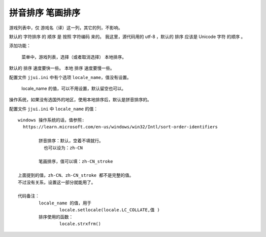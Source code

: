﻿==========================================
拼音排序 笔画排序
==========================================

游戏列表中，仅 游戏名（译）这一列，其它的列，不影响。

默认的 字符排序 的 顺序 是 按照 字符编码 来的。
我这里，源代码用的 utf-8 ，默认的 排序 应该是 Unicode 字符 的顺序 。

添加功能：
	
	菜单中，游戏列表，选择（或者取消选择） 本地排序。

默认的 排序 速度要快一些。
本地 排序 速度要慢一些。

配置文件  ``jjui.ini`` 中有个选项  ``locale_name``，值没有设置。
	
	locale_name 的值，可以不用设置，默认留空也可以。

操作系统，如果没有选国外的地区，使用本地排序后，默认是拼音排序的。

配置文件  ``jjui.ini`` 中 ``locale_name`` 的值： ::
	
	windows 操作系统的话，值参照:
	  https://learn.microsoft.com/en-us/windows/win32/Intl/sort-order-identifiers
	
		拼音排序：默认，空着不填就行。
		  也可以设为：zh-CN
	
		笔画排序，值可以填：zh-CN_stroke
	
	上面提到的值，zh-CN、zh-CN_stroke 都不是完整的值。
	不过没有关系，设置这一部分就能用了。
	
	代码备注：
		locale_name 的值，用于
			locale.setlocale(locale.LC_COLLATE,值 ) 
		排序使用的函数：
			locale.strxfrm()





